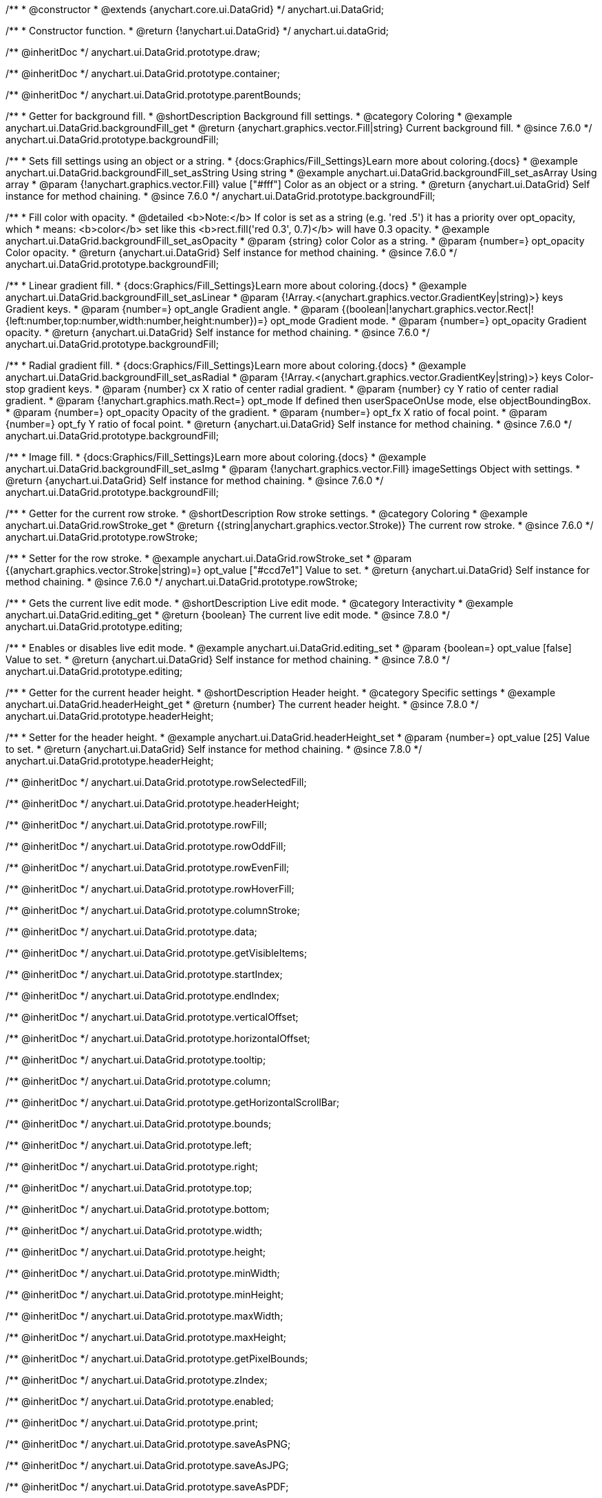 /**
 * @constructor
 * @extends {anychart.core.ui.DataGrid}
 */
anychart.ui.DataGrid;

/**
 * Constructor function.
 * @return {!anychart.ui.DataGrid}
 */
anychart.ui.dataGrid;

/** @inheritDoc */
anychart.ui.DataGrid.prototype.draw;

/** @inheritDoc */
anychart.ui.DataGrid.prototype.container;

/** @inheritDoc */
anychart.ui.DataGrid.prototype.parentBounds;


//----------------------------------------------------------------------------------------------------------------------
//
//  anychart.ui.DataGrid.prototype.backgroundFill
//
//----------------------------------------------------------------------------------------------------------------------

/**
 * Getter for background fill.
 * @shortDescription Background fill settings.
 * @category Coloring
 * @example anychart.ui.DataGrid.backgroundFill_get
 * @return {anychart.graphics.vector.Fill|string} Current background fill.
 * @since 7.6.0
 */
anychart.ui.DataGrid.prototype.backgroundFill;

/**
 * Sets fill settings using an object or a string.
 * {docs:Graphics/Fill_Settings}Learn more about coloring.{docs}
 * @example anychart.ui.DataGrid.backgroundFill_set_asString Using string
 * @example anychart.ui.DataGrid.backgroundFill_set_asArray Using array
 * @param {!anychart.graphics.vector.Fill} value ["#fff"] Color as an object or a string.
 * @return {anychart.ui.DataGrid} Self instance for method chaining.
 * @since 7.6.0
 */
anychart.ui.DataGrid.prototype.backgroundFill;

/**
 * Fill color with opacity.
 * @detailed <b>Note:</b> If color is set as a string (e.g. 'red .5') it has a priority over opt_opacity, which
 * means: <b>color</b> set like this <b>rect.fill('red 0.3', 0.7)</b> will have 0.3 opacity.
 * @example anychart.ui.DataGrid.backgroundFill_set_asOpacity
 * @param {string} color Color as a string.
 * @param {number=} opt_opacity Color opacity.
 * @return {anychart.ui.DataGrid} Self instance for method chaining.
 * @since 7.6.0
 */
anychart.ui.DataGrid.prototype.backgroundFill;

/**
 * Linear gradient fill.
 * {docs:Graphics/Fill_Settings}Learn more about coloring.{docs}
 * @example anychart.ui.DataGrid.backgroundFill_set_asLinear
 * @param {!Array.<(anychart.graphics.vector.GradientKey|string)>} keys Gradient keys.
 * @param {number=} opt_angle Gradient angle.
 * @param {(boolean|!anychart.graphics.vector.Rect|!{left:number,top:number,width:number,height:number})=} opt_mode Gradient mode.
 * @param {number=} opt_opacity Gradient opacity.
 * @return {anychart.ui.DataGrid} Self instance for method chaining.
 * @since 7.6.0
 */
anychart.ui.DataGrid.prototype.backgroundFill;

/**
 * Radial gradient fill.
 * {docs:Graphics/Fill_Settings}Learn more about coloring.{docs}
 * @example anychart.ui.DataGrid.backgroundFill_set_asRadial
 * @param {!Array.<(anychart.graphics.vector.GradientKey|string)>} keys Color-stop gradient keys.
 * @param {number} cx X ratio of center radial gradient.
 * @param {number} cy Y ratio of center radial gradient.
 * @param {!anychart.graphics.math.Rect=} opt_mode If defined then userSpaceOnUse mode, else objectBoundingBox.
 * @param {number=} opt_opacity Opacity of the gradient.
 * @param {number=} opt_fx X ratio of focal point.
 * @param {number=} opt_fy Y ratio of focal point.
 * @return {anychart.ui.DataGrid} Self instance for method chaining.
 * @since 7.6.0
 */
anychart.ui.DataGrid.prototype.backgroundFill;

/**
 * Image fill.
 * {docs:Graphics/Fill_Settings}Learn more about coloring.{docs}
 * @example anychart.ui.DataGrid.backgroundFill_set_asImg
 * @param {!anychart.graphics.vector.Fill} imageSettings Object with settings.
 * @return {anychart.ui.DataGrid} Self instance for method chaining.
 * @since 7.6.0
 */
anychart.ui.DataGrid.prototype.backgroundFill;


//----------------------------------------------------------------------------------------------------------------------
//
//  anychart.ui.DataGrid.prototype.rowStroke
//
//----------------------------------------------------------------------------------------------------------------------

/**
 * Getter for the current row stroke.
 * @shortDescription Row stroke settings.
 * @category Coloring
 * @example anychart.ui.DataGrid.rowStroke_get
 * @return {(string|anychart.graphics.vector.Stroke)} The current row stroke.
 * @since 7.6.0
 */
anychart.ui.DataGrid.prototype.rowStroke;

/**
 * Setter for the row stroke.
 * @example anychart.ui.DataGrid.rowStroke_set
 * @param {(anychart.graphics.vector.Stroke|string)=} opt_value ["#ccd7e1"] Value to set.
 * @return {anychart.ui.DataGrid} Self instance for method chaining.
 * @since 7.6.0
 */
anychart.ui.DataGrid.prototype.rowStroke;

//----------------------------------------------------------------------------------------------------------------------
//
//  anychart.ui.DataGrid.prototype.editing
//
//----------------------------------------------------------------------------------------------------------------------

/**
 * Gets the current live edit mode.
 * @shortDescription Live edit mode.
 * @category Interactivity
 * @example anychart.ui.DataGrid.editing_get
 * @return {boolean} The current live edit mode.
 * @since 7.8.0
 */
anychart.ui.DataGrid.prototype.editing;

/**
 * Enables or disables live edit mode.
 * @example anychart.ui.DataGrid.editing_set
 * @param {boolean=} opt_value [false] Value to set.
 * @return {anychart.ui.DataGrid} Self instance for method chaining.
 * @since 7.8.0
 */
anychart.ui.DataGrid.prototype.editing;


//----------------------------------------------------------------------------------------------------------------------
//
//  anychart.ui.DataGrid.prototype.headerHeight
//
//----------------------------------------------------------------------------------------------------------------------

/**
 * Getter for the current header height.
 * @shortDescription Header height.
 * @category Specific settings
 * @example anychart.ui.DataGrid.headerHeight_get
 * @return {number} The current header height.
 * @since 7.8.0
 */
anychart.ui.DataGrid.prototype.headerHeight;

/**
 * Setter for the header height.
 * @example anychart.ui.DataGrid.headerHeight_set
 * @param {number=} opt_value [25] Value to set.
 * @return {anychart.ui.DataGrid} Self instance for method chaining.
 * @since 7.8.0
 */
anychart.ui.DataGrid.prototype.headerHeight;

/** @inheritDoc */
anychart.ui.DataGrid.prototype.rowSelectedFill;

/** @inheritDoc */
anychart.ui.DataGrid.prototype.headerHeight;

/** @inheritDoc */
anychart.ui.DataGrid.prototype.rowFill;

/** @inheritDoc */
anychart.ui.DataGrid.prototype.rowOddFill;

/** @inheritDoc */
anychart.ui.DataGrid.prototype.rowEvenFill;

/** @inheritDoc */
anychart.ui.DataGrid.prototype.rowHoverFill;

/** @inheritDoc */
anychart.ui.DataGrid.prototype.columnStroke;

/** @inheritDoc */
anychart.ui.DataGrid.prototype.data;

/** @inheritDoc */
anychart.ui.DataGrid.prototype.getVisibleItems;

/** @inheritDoc */
anychart.ui.DataGrid.prototype.startIndex;

/** @inheritDoc */
anychart.ui.DataGrid.prototype.endIndex;

/** @inheritDoc */
anychart.ui.DataGrid.prototype.verticalOffset;

/** @inheritDoc */
anychart.ui.DataGrid.prototype.horizontalOffset;

/** @inheritDoc */
anychart.ui.DataGrid.prototype.tooltip;

/** @inheritDoc */
anychart.ui.DataGrid.prototype.column;

/** @inheritDoc */
anychart.ui.DataGrid.prototype.getHorizontalScrollBar;

/** @inheritDoc */
anychart.ui.DataGrid.prototype.bounds;

/** @inheritDoc */
anychart.ui.DataGrid.prototype.left;

/** @inheritDoc */
anychart.ui.DataGrid.prototype.right;

/** @inheritDoc */
anychart.ui.DataGrid.prototype.top;

/** @inheritDoc */
anychart.ui.DataGrid.prototype.bottom;

/** @inheritDoc */
anychart.ui.DataGrid.prototype.width;

/** @inheritDoc */
anychart.ui.DataGrid.prototype.height;

/** @inheritDoc */
anychart.ui.DataGrid.prototype.minWidth;

/** @inheritDoc */
anychart.ui.DataGrid.prototype.minHeight;

/** @inheritDoc */
anychart.ui.DataGrid.prototype.maxWidth;

/** @inheritDoc */
anychart.ui.DataGrid.prototype.maxHeight;

/** @inheritDoc */
anychart.ui.DataGrid.prototype.getPixelBounds;

/** @inheritDoc */
anychart.ui.DataGrid.prototype.zIndex;

/** @inheritDoc */
anychart.ui.DataGrid.prototype.enabled;

/** @inheritDoc */
anychart.ui.DataGrid.prototype.print;

/** @inheritDoc */
anychart.ui.DataGrid.prototype.saveAsPNG;

/** @inheritDoc */
anychart.ui.DataGrid.prototype.saveAsJPG;

/** @inheritDoc */
anychart.ui.DataGrid.prototype.saveAsPDF;

/** @inheritDoc */
anychart.ui.DataGrid.prototype.saveAsSVG;

/** @inheritDoc */
anychart.ui.DataGrid.prototype.toSVG;

/** @inheritDoc */
anychart.ui.DataGrid.prototype.listen;

/** @inheritDoc */
anychart.ui.DataGrid.prototype.listenOnce;

/** @inheritDoc */
anychart.ui.DataGrid.prototype.unlisten;

/** @inheritDoc */
anychart.ui.DataGrid.prototype.unlistenByKey;

/** @inheritDoc */
anychart.ui.DataGrid.prototype.removeAllListeners;

